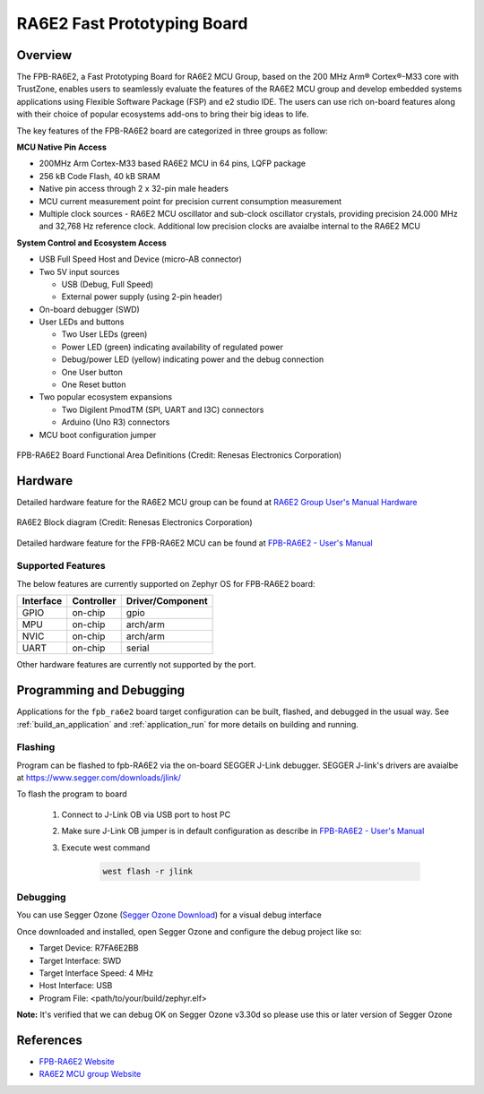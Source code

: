 .. _fpb_ra6e2:

RA6E2 Fast Prototyping Board
############################

Overview
********

The FPB-RA6E2, a Fast Prototyping Board for RA6E2 MCU Group, based on
the 200 MHz Arm® Cortex®-M33 core with TrustZone, enables users to
seamlessly evaluate the features of the RA6E2 MCU group and develop
embedded systems applications using Flexible Software Package (FSP)
and e2 studio IDE. The users can use rich on-board features along with
their choice of popular ecosystems add-ons to bring their big ideas to life.

The key features of the FPB-RA6E2 board are categorized in three groups as follow:

**MCU Native Pin Access**

- 200MHz Arm Cortex-M33 based RA6E2 MCU in 64 pins, LQFP package
- 256 kB Code Flash, 40 kB SRAM
- Native pin access through 2 x 32-pin male headers
- MCU current measurement point for precision current consumption measurement
- Multiple clock sources - RA6E2 MCU oscillator and sub-clock oscillator crystals,
  providing precision 24.000 MHz and 32,768 Hz reference clock.
  Additional low precision clocks are avaialbe internal to the RA6E2 MCU

**System Control and Ecosystem Access**

- USB Full Speed Host and Device (micro-AB connector)
- Two 5V input sources

  - USB (Debug, Full Speed)
  - External power supply (using 2-pin header)

- On-board debugger (SWD)

- User LEDs and buttons

  - Two User LEDs (green)
  - Power LED (green) indicating availability of regulated power
  - Debug/power LED (yellow) indicating power and the debug connection
  - One User button
  - One Reset button

- Two popular ecosystem expansions

  - Two Digilent PmodTM (SPI, UART and I3C) connectors
  - Arduino (Uno R3) connectors

- MCU boot configuration jumper

.. figure:: fpb_ra6e2.webp
	:align: center
	:alt: RA6E2 Fast Prototyping Board

	FPB-RA6E2 Board Functional Area Definitions (Credit: Renesas Electronics Corporation)

Hardware
********
Detailed hardware feature for the RA6E2 MCU group can be found at `RA6E2 Group User's Manual Hardware`_

.. figure:: ra6e2_block_diagram.webp
	:width: 442px
	:align: center
	:alt: RA6E2 MCU group feature

	RA6E2 Block diagram (Credit: Renesas Electronics Corporation)

Detailed hardware feature for the FPB-RA6E2 MCU can be found at `FPB-RA6E2 - User's Manual`_

Supported Features
==================

The below features are currently supported on Zephyr OS for FPB-RA6E2 board:

+-----------+------------+----------------------+
| Interface | Controller | Driver/Component     |
+===========+============+======================+
| GPIO      | on-chip    | gpio                 |
+-----------+------------+----------------------+
| MPU       | on-chip    | arch/arm             |
+-----------+------------+----------------------+
| NVIC      | on-chip    | arch/arm             |
+-----------+------------+----------------------+
| UART      | on-chip    | serial               |
+-----------+------------+----------------------+

Other hardware features are currently not supported by the port.

Programming and Debugging
*************************

Applications for the ``fpb_ra6e2`` board target configuration can be
built, flashed, and debugged in the usual way. See
:ref:`build_an_application` and :ref:`application_run` for more details on
building and running.

Flashing
========

Program can be flashed to fpb-RA6E2 via the on-board SEGGER J-Link debugger.
SEGGER J-link's drivers are avaialbe at https://www.segger.com/downloads/jlink/

To flash the program to board

  1. Connect to J-Link OB via USB port to host PC

  2. Make sure J-Link OB jumper is in default configuration as describe in `FPB-RA6E2 - User's Manual`_

  3. Execute west command

	.. code-block:: console

		west flash -r jlink

Debugging
=========

You can use Segger Ozone (`Segger Ozone Download`_) for a visual debug interface

Once downloaded and installed, open Segger Ozone and configure the debug project
like so:

* Target Device: R7FA6E2BB
* Target Interface: SWD
* Target Interface Speed: 4 MHz
* Host Interface: USB
* Program File: <path/to/your/build/zephyr.elf>

**Note:** It's verified that we can debug OK on Segger Ozone v3.30d so please use this or later
version of Segger Ozone

References
**********
- `FPB-RA6E2 Website`_
- `RA6E2 MCU group Website`_

.. _FPB-RA6E2 Website:
   https://www.renesas.com/us/en/products/microcontrollers-microprocessors/ra-cortex-m-mcus/fpb-ra6e2-fast-prototyping-board-ra6e2-mcu-group

.. _RA6E2 MCU group Website:
   https://www.renesas.com/us/en/products/microcontrollers-microprocessors/ra-cortex-m-mcus/ra6e2-entry-line-200mhz-arm-cortex-m33-general-purpose-microcontroller

.. _FPB-RA6E2 - User's Manual:
   https://www.renesas.com/us/en/document/mat/fpb-ra6e2-v1-users-manual

.. _RA6E2 Group User's Manual Hardware:
   https://www.renesas.com/us/en/document/mah/ra6e2-group-users-manual-hardware

.. _Segger Ozone Download:
   https://www.segger.com/downloads/jlink#Ozone
